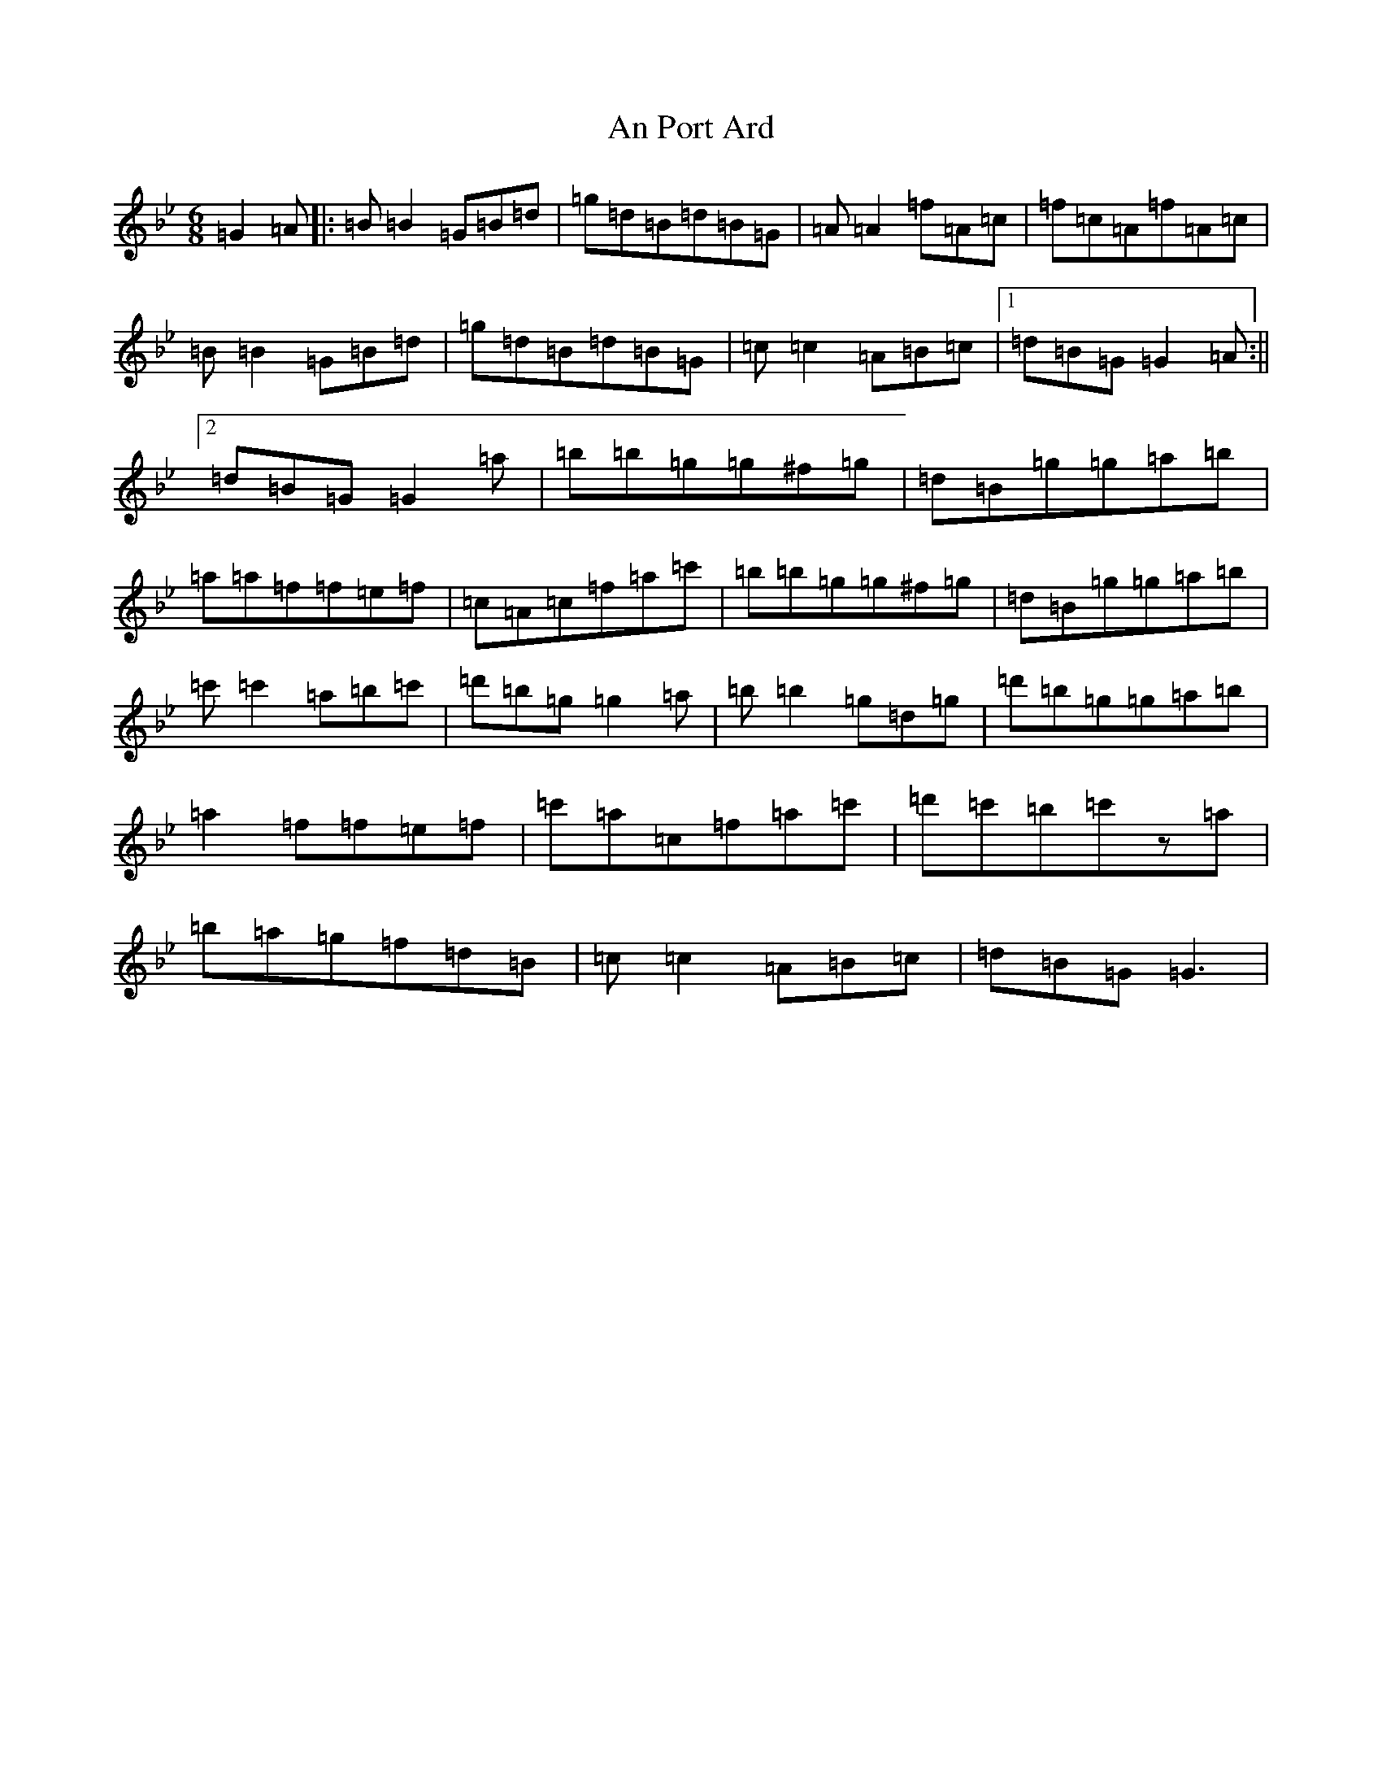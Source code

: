 X: 3349
T: An Port Ard
S: https://thesession.org/tunes/2968#setting29632
Z: E Dorian
R: jig
M:6/8
L:1/8
K: C Dorian
=G2=A|:=B=B2=G=B=d|=g=d=B=d=B=G|=A=A2=f=A=c|=f=c=A=f=A=c|=B=B2=G=B=d|=g=d=B=d=B=G|=c=c2=A=B=c|1=d=B=G=G2=A:||2=d=B=G=G2=a|=b=b=g=g^f=g|=d=B=g=g=a=b|=a=a=f=f=e=f|=c=A=c=f=a=c'|=b=b=g=g^f=g|=d=B=g=g=a=b|=c'=c'2=a=b=c'|=d'=b=g=g2=a|=b=b2=g=d=g|=d'=b=g=g=a=b|=a2=f=f=e=f|=c'=a=c=f=a=c'|=d'=c'=b=c'z=a|=b=a=g=f=d=B|=c=c2=A=B=c|=d=B=G=G3|
